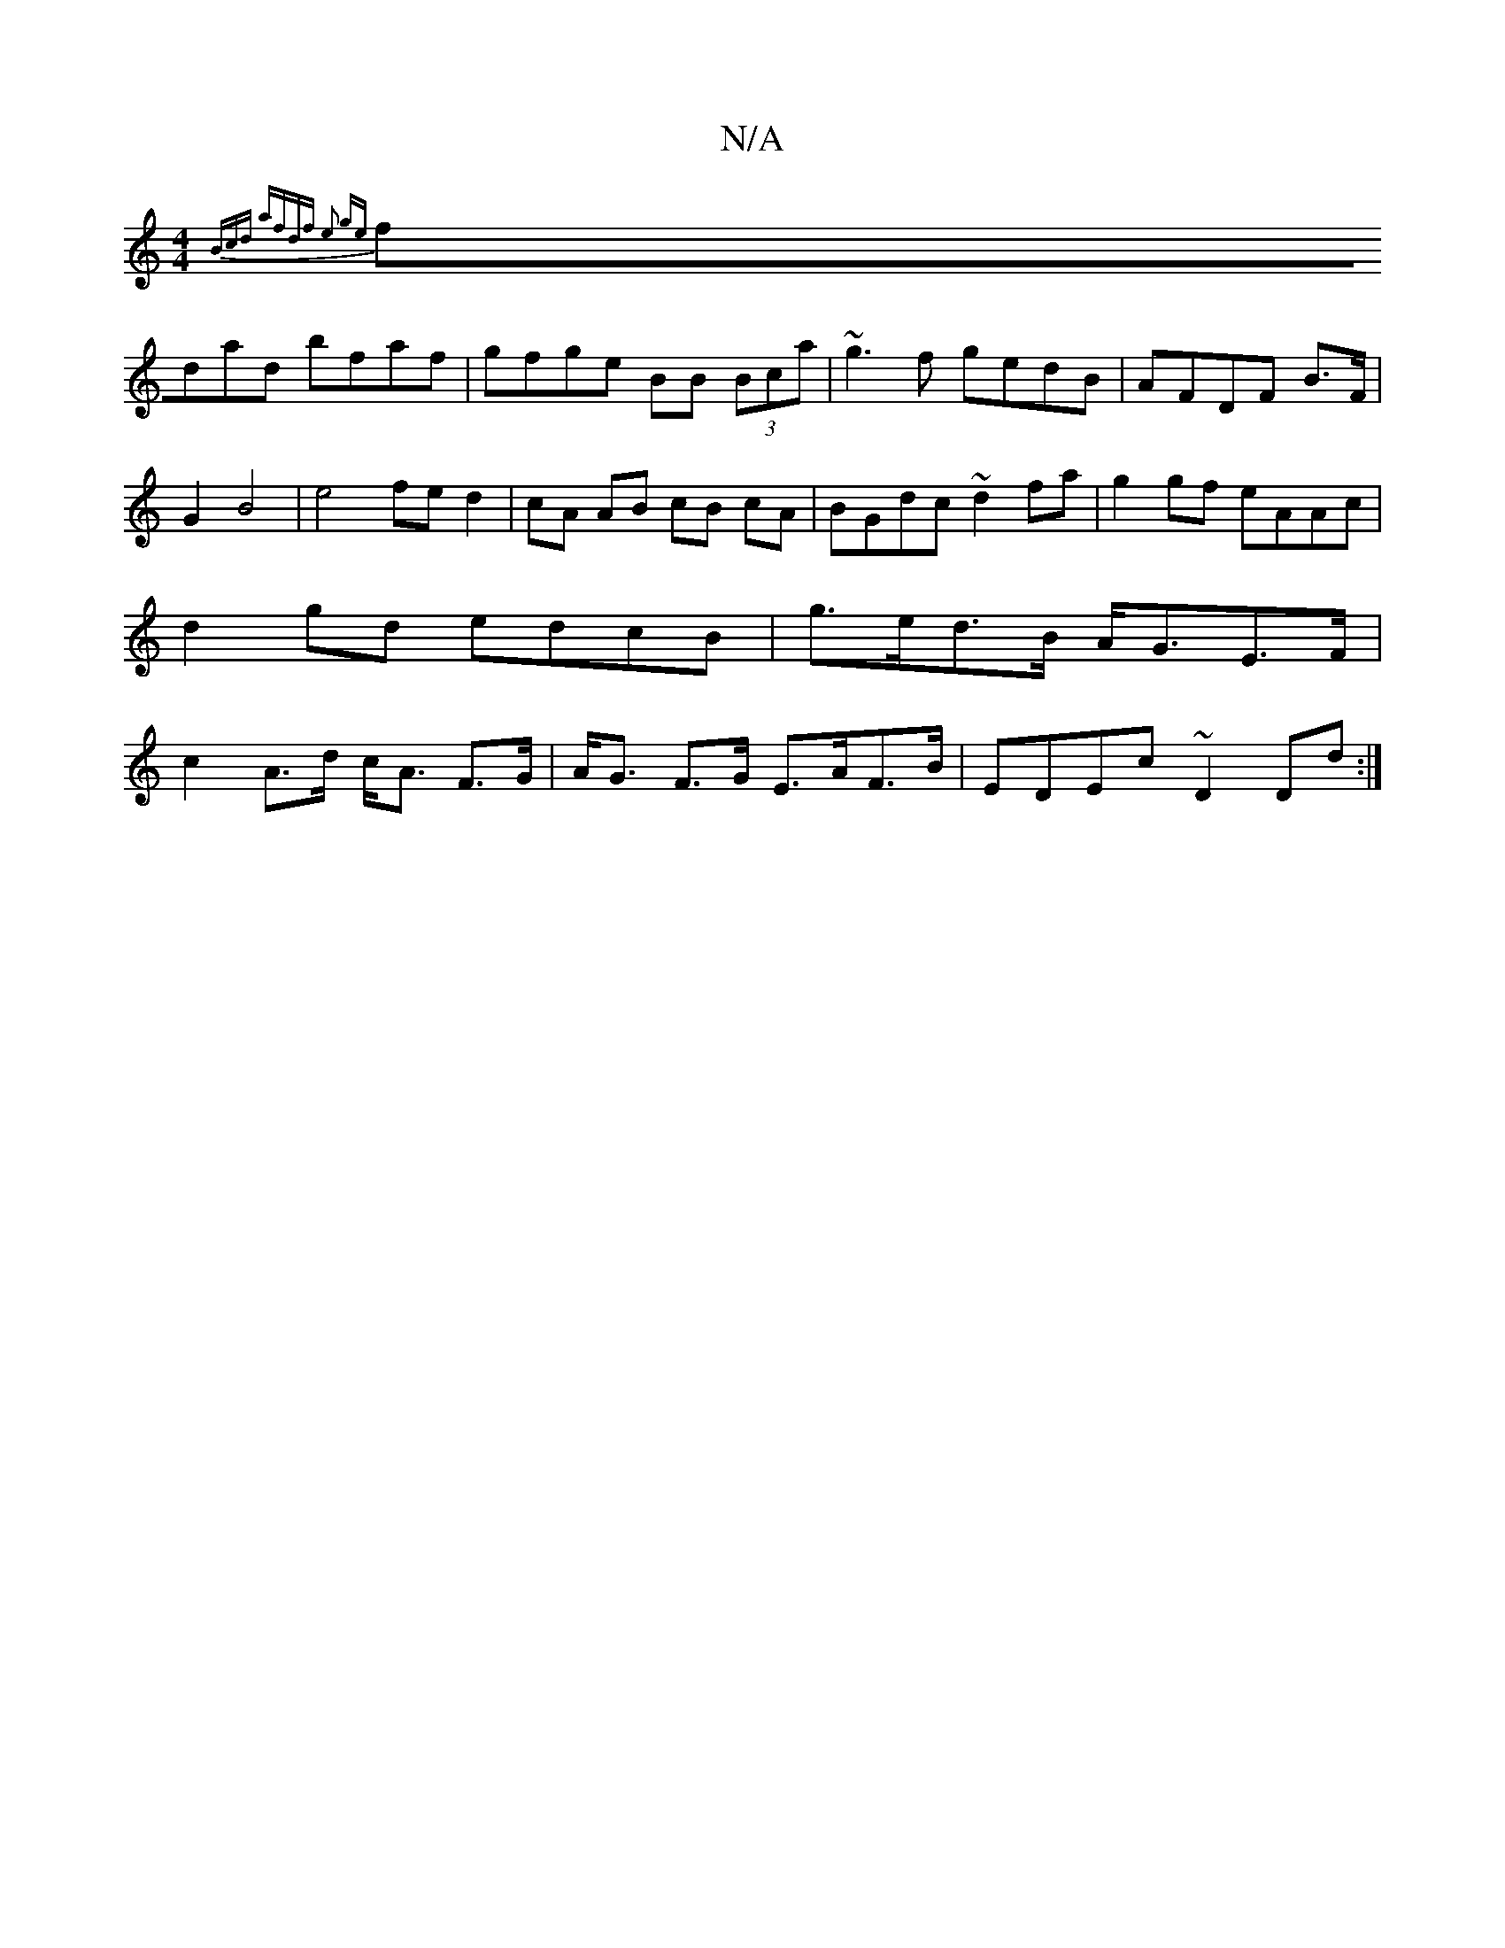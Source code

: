 X:1
T:N/A
M:4/4
R:N/A
K:Cmajor
 {Bcd | afdf e2 ge |
fdad bfaf | gfge BB (3Bca|~g3f gedB|AFDF B>F | G2 B4 | e4 fe d2 | cA AB cB cA | BGdc ~d2 fa | g2 gf eAAc|d2 gd edcB|g>ed>B A<GE>F | c2 A>d c<A F>G | A<G F>G E>AF>B | EDEc ~D2 Dd:|